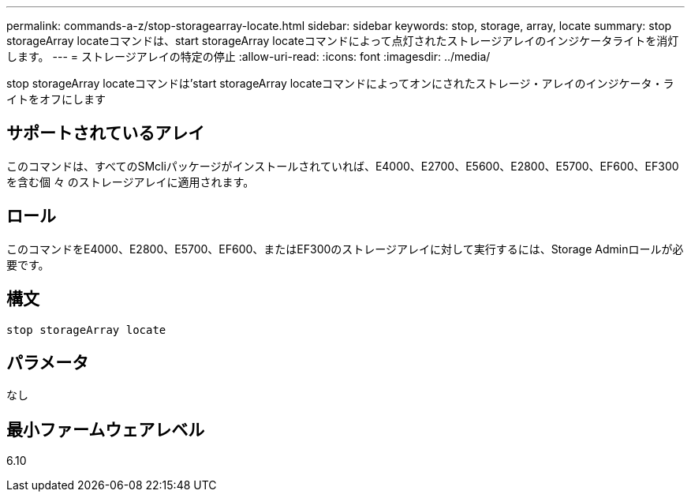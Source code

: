 ---
permalink: commands-a-z/stop-storagearray-locate.html 
sidebar: sidebar 
keywords: stop, storage, array, locate 
summary: stop storageArray locateコマンドは、start storageArray locateコマンドによって点灯されたストレージアレイのインジケータライトを消灯します。 
---
= ストレージアレイの特定の停止
:allow-uri-read: 
:icons: font
:imagesdir: ../media/


[role="lead"]
stop storageArray locateコマンドは'start storageArray locateコマンドによってオンにされたストレージ・アレイのインジケータ・ライトをオフにします



== サポートされているアレイ

このコマンドは、すべてのSMcliパッケージがインストールされていれば、E4000、E2700、E5600、E2800、E5700、EF600、EF300を含む個 々 のストレージアレイに適用されます。



== ロール

このコマンドをE4000、E2800、E5700、EF600、またはEF300のストレージアレイに対して実行するには、Storage Adminロールが必要です。



== 構文

[source, cli]
----
stop storageArray locate
----


== パラメータ

なし



== 最小ファームウェアレベル

6.10
